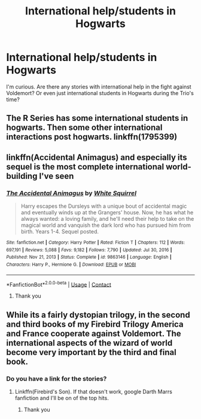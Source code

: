 #+TITLE: International help/students in Hogwarts

* International help/students in Hogwarts
:PROPERTIES:
:Author: adambomb90
:Score: 8
:DateUnix: 1614809633.0
:DateShort: 2021-Mar-04
:FlairText: Request
:END:
I'm curious. Are there any stories with international help in the fight against Voldemort? Or even just international students in Hogwarts during the Trio's time?


** The R Series has some international students in hogwarts. Then some other international interactions post hogwarts. linkffn(1795399)
:PROPERTIES:
:Author: vash3g
:Score: 2
:DateUnix: 1614888633.0
:DateShort: 2021-Mar-04
:END:


** linkffn(Accidental Animagus) and especially its sequel is the most complete international world-building I've seen
:PROPERTIES:
:Author: kdbvols
:Score: 4
:DateUnix: 1614810223.0
:DateShort: 2021-Mar-04
:END:

*** [[https://www.fanfiction.net/s/9863146/1/][*/The Accidental Animagus/*]] by [[https://www.fanfiction.net/u/5339762/White-Squirrel][/White Squirrel/]]

#+begin_quote
  Harry escapes the Dursleys with a unique bout of accidental magic and eventually winds up at the Grangers' house. Now, he has what he always wanted: a loving family, and he'll need their help to take on the magical world and vanquish the dark lord who has pursued him from birth. Years 1-4. Sequel posted.
#+end_quote

^{/Site/:} ^{fanfiction.net} ^{*|*} ^{/Category/:} ^{Harry} ^{Potter} ^{*|*} ^{/Rated/:} ^{Fiction} ^{T} ^{*|*} ^{/Chapters/:} ^{112} ^{*|*} ^{/Words/:} ^{697,191} ^{*|*} ^{/Reviews/:} ^{5,088} ^{*|*} ^{/Favs/:} ^{9,182} ^{*|*} ^{/Follows/:} ^{7,790} ^{*|*} ^{/Updated/:} ^{Jul} ^{30,} ^{2016} ^{*|*} ^{/Published/:} ^{Nov} ^{21,} ^{2013} ^{*|*} ^{/Status/:} ^{Complete} ^{*|*} ^{/id/:} ^{9863146} ^{*|*} ^{/Language/:} ^{English} ^{*|*} ^{/Characters/:} ^{Harry} ^{P.,} ^{Hermione} ^{G.} ^{*|*} ^{/Download/:} ^{[[http://www.ff2ebook.com/old/ffn-bot/index.php?id=9863146&source=ff&filetype=epub][EPUB]]} ^{or} ^{[[http://www.ff2ebook.com/old/ffn-bot/index.php?id=9863146&source=ff&filetype=mobi][MOBI]]}

--------------

*FanfictionBot*^{2.0.0-beta} | [[https://github.com/FanfictionBot/reddit-ffn-bot/wiki/Usage][Usage]] | [[https://www.reddit.com/message/compose?to=tusing][Contact]]
:PROPERTIES:
:Author: FanfictionBot
:Score: 3
:DateUnix: 1614810242.0
:DateShort: 2021-Mar-04
:END:

**** Thank you
:PROPERTIES:
:Author: adambomb90
:Score: 1
:DateUnix: 1614810333.0
:DateShort: 2021-Mar-04
:END:


** While its a fairly dystopian trilogy, in the second and third books of my Firebird Trilogy America and France cooperate against Voldemort. The international aspects of the wizard of world become very important by the third and final book.
:PROPERTIES:
:Author: Darthmarrs
:Score: 1
:DateUnix: 1614825208.0
:DateShort: 2021-Mar-04
:END:

*** Do you have a link for the stories?
:PROPERTIES:
:Author: adambomb90
:Score: 1
:DateUnix: 1614826713.0
:DateShort: 2021-Mar-04
:END:

**** Linkffn(Firebird's Son). If that doesn't work, google Darth Marrs fanfiction and I'll be on of the top hits.
:PROPERTIES:
:Author: Darthmarrs
:Score: 2
:DateUnix: 1614832861.0
:DateShort: 2021-Mar-04
:END:

***** Thank you
:PROPERTIES:
:Author: adambomb90
:Score: 1
:DateUnix: 1614833950.0
:DateShort: 2021-Mar-04
:END:
